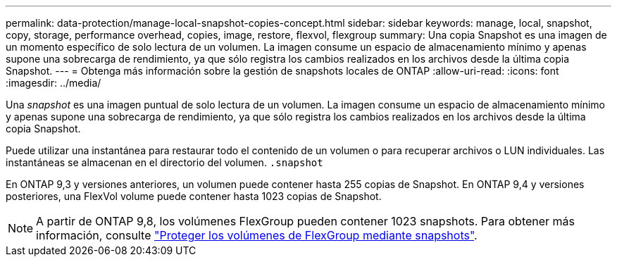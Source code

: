 ---
permalink: data-protection/manage-local-snapshot-copies-concept.html 
sidebar: sidebar 
keywords: manage, local, snapshot, copy, storage, performance overhead, copies, image, restore, flexvol, flexgroup 
summary: Una copia Snapshot es una imagen de un momento específico de solo lectura de un volumen. La imagen consume un espacio de almacenamiento mínimo y apenas supone una sobrecarga de rendimiento, ya que sólo registra los cambios realizados en los archivos desde la última copia Snapshot. 
---
= Obtenga más información sobre la gestión de snapshots locales de ONTAP
:allow-uri-read: 
:icons: font
:imagesdir: ../media/


[role="lead"]
Una _snapshot_ es una imagen puntual de solo lectura de un volumen. La imagen consume un espacio de almacenamiento mínimo y apenas supone una sobrecarga de rendimiento, ya que sólo registra los cambios realizados en los archivos desde la última copia Snapshot.

Puede utilizar una instantánea para restaurar todo el contenido de un volumen o para recuperar archivos o LUN individuales. Las instantáneas se almacenan en el directorio del volumen. `.snapshot`

En ONTAP 9,3 y versiones anteriores, un volumen puede contener hasta 255 copias de Snapshot. En ONTAP 9,4 y versiones posteriores, una FlexVol volume puede contener hasta 1023 copias de Snapshot.

[NOTE]
====
A partir de ONTAP 9,8, los volúmenes FlexGroup pueden contener 1023 snapshots. Para obtener más información, consulte link:../flexgroup/protect-snapshot-copies-task.html["Proteger los volúmenes de FlexGroup mediante snapshots"].

====